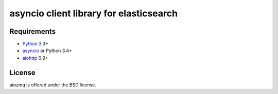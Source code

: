 asyncio client library for elasticsearch
=========================================

Requirements
------------

* Python_ 3.3+
* asyncio_ or Python 3.4+
* aiohttp_ 0.9+



License
-------

aiozmq is offered under the BSD license.

.. _python: https://www.python.org/downloads/
.. _asyncio: https://pypi.python.org/pypi/asyncio
.. _aiohttp: https://pypi.python.org/pypi/aiohttp
